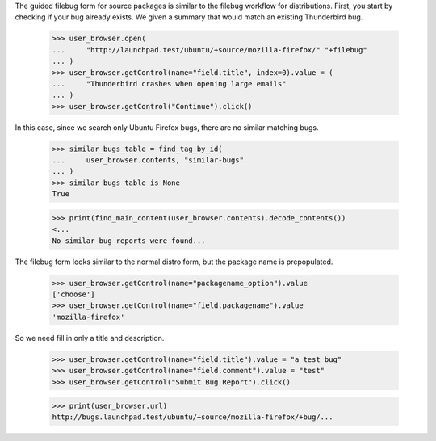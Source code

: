The guided filebug form for source packages is similar to the filebug
workflow for distributions. First, you start by checking if your bug
already exists. We given a summary that would match an existing
Thunderbird bug.

    >>> user_browser.open(
    ...     "http://launchpad.test/ubuntu/+source/mozilla-firefox/" "+filebug"
    ... )
    >>> user_browser.getControl(name="field.title", index=0).value = (
    ...     "Thunderbird crashes when opening large emails"
    ... )
    >>> user_browser.getControl("Continue").click()

In this case, since we search only Ubuntu Firefox bugs, there are no
similar matching bugs.

    >>> similar_bugs_table = find_tag_by_id(
    ...     user_browser.contents, "similar-bugs"
    ... )
    >>> similar_bugs_table is None
    True

    >>> print(find_main_content(user_browser.contents).decode_contents())
    <...
    No similar bug reports were found...

The filebug form looks similar to the normal distro form, but the
package name is prepopulated.

    >>> user_browser.getControl(name="packagename_option").value
    ['choose']
    >>> user_browser.getControl(name="field.packagename").value
    'mozilla-firefox'

So we need fill in only a title and description.

    >>> user_browser.getControl(name="field.title").value = "a test bug"
    >>> user_browser.getControl(name="field.comment").value = "test"
    >>> user_browser.getControl("Submit Bug Report").click()

    >>> print(user_browser.url)
    http://bugs.launchpad.test/ubuntu/+source/mozilla-firefox/+bug/...
